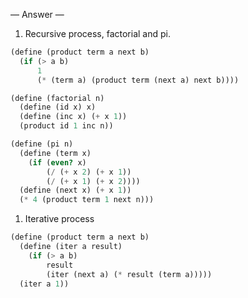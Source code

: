 
--- Answer ---

1. Recursive process, factorial and pi.
#+BEGIN_SRC scheme
(define (product term a next b)
  (if (> a b)
      1
      (* (term a) (product term (next a) next b))))
    
(define (factorial n)
  (define (id x) x)
  (define (inc x) (+ x 1))
  (product id 1 inc n))

(define (pi n)
  (define (term x)
    (if (even? x)
        (/ (+ x 2) (+ x 1))
        (/ (+ x 1) (+ x 2))))
  (define (next x) (+ x 1))
  (* 4 (product term 1 next n)))
#+END_SRC

2. Iterative process
#+BEGIN_SRC scheme
(define (product term a next b)
  (define (iter a result)
    (if (> a b)
        result
        (iter (next a) (* result (term a)))))
  (iter a 1))
#+END_SRC
